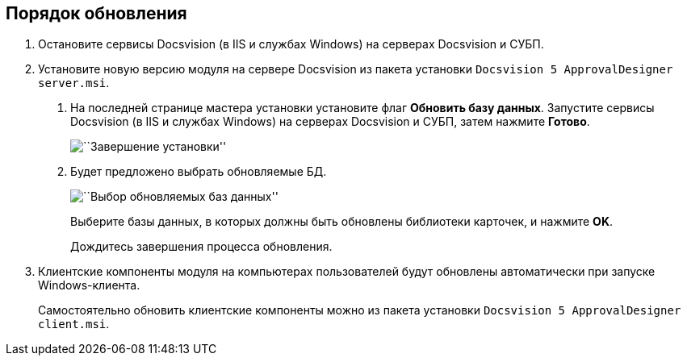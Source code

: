 == Порядок обновления

[arabic]
. Остановите сервисы Docsvision (в IIS и службах Windows) на серверах Docsvision и СУБП.
. Установите новую версию модуля на сервере Docsvision из пакета установки `Docsvision 5 ApprovalDesigner server.msi`.
[arabic]
.. На последней странице мастера установки установите флаг *Обновить базу данных*. Запустите сервисы Docsvision (в IIS и службах Windows) на серверах Docsvision и СУБП, затем нажмите *Готово*.
+
image::img/updateDbAutoMode.png[``Завершение установки'']
.. Будет предложено выбрать обновляемые БД.
+
image::img/updateDbList.png[``Выбор обновляемых баз данных'']
+
Выберите базы данных, в которых должны быть обновлены библиотеки карточек, и нажмите *OK*.
+
Дождитесь завершения процесса обновления.
. Клиентские компоненты модуля на компьютерах пользователей будут обновлены автоматически при запуске Windows-клиента.
+
Самостоятельно обновить клиентские компоненты можно из пакета установки `Docsvision 5 ApprovalDesigner client.msi`.
